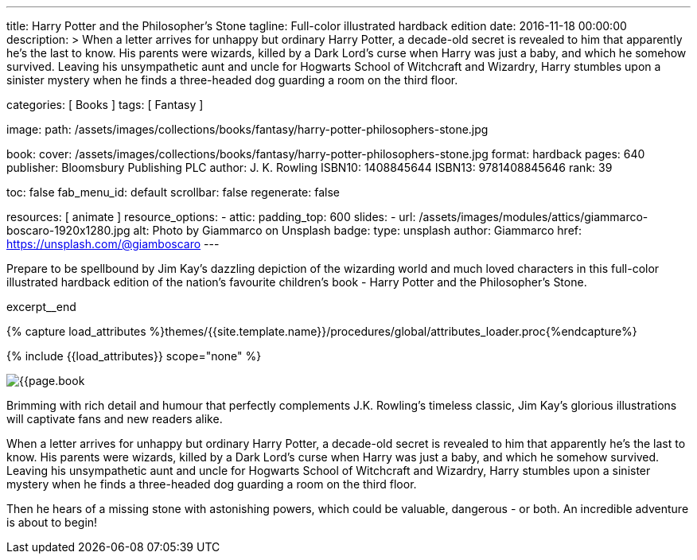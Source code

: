 ---
title:                                  Harry Potter and the Philosopher's Stone
tagline:                                Full-color illustrated hardback edition
date:                                   2016-11-18 00:00:00
description: >
                                        When a letter arrives for unhappy but ordinary Harry Potter, a decade-old
                                        secret is revealed to him that apparently he's the last to know. His parents
                                        were wizards, killed by a Dark Lord's curse when Harry was just a baby, and
                                        which he somehow survived. Leaving his unsympathetic aunt and uncle for
                                        Hogwarts School of Witchcraft and Wizardry, Harry stumbles upon a sinister
                                        mystery when he finds a three-headed dog guarding a room on the third floor.

categories:                             [ Books ]
tags:                                   [ Fantasy ]

image:
  path:                                 /assets/images/collections/books/fantasy/harry-potter-philosophers-stone.jpg

book:
  cover:                                /assets/images/collections/books/fantasy/harry-potter-philosophers-stone.jpg
  format:                               hardback
  pages:                                640
  publisher:                            Bloomsbury Publishing PLC
  author:                               J. K. Rowling
  ISBN10:                               1408845644
  ISBN13:                               9781408845646
  rank:                                 39

toc:                                    false
fab_menu_id:                            default
scrollbar:                              false
regenerate:                             false

resources:                              [ animate ]
resource_options:
  - attic:
      padding_top:                      600
      slides:
        - url:                          /assets/images/modules/attics/giammarco-boscaro-1920x1280.jpg
          alt:                          Photo by Giammarco on Unsplash
          badge:
            type:                       unsplash
            author:                     Giammarco
            href:                       https://unsplash.com/@giamboscaro
---

// Page Initializer
// =============================================================================
// Enable the Liquid Preprocessor
:page-liquid:

// Set (local) page attributes here
// -----------------------------------------------------------------------------
// :page--attr:                         <attr-value>

// Place an excerpt at the most top position
// -----------------------------------------------------------------------------
Prepare to be spellbound by Jim Kay's dazzling depiction of the wizarding
world and much loved characters in this full-color illustrated hardback
edition of the nation's favourite children's book - Harry Potter and the
Philosopher's Stone.

excerpt__end

//  Load Liquid procedures
// -----------------------------------------------------------------------------
{% capture load_attributes %}themes/{{site.template.name}}/procedures/global/attributes_loader.proc{%endcapture%}

// Load page attributes
// -----------------------------------------------------------------------------
{% include {{load_attributes}} scope="none" %}


// Page content
// ~~~~~~~~~~~~~~~~~~~~~~~~~~~~~~~~~~~~~~~~~~~~~~~~~~~~~~~~~~~~~~~~~~~~~~~~~~~~~

// Include sub-documents (if any)
// -----------------------------------------------------------------------------
[[readmore]]
[role="mt-4"]
image:{{page.book.cover}}[role="mr-4 mb-5 float-left"]

Brimming with rich detail and humour that perfectly complements J.K. Rowling's
timeless classic, Jim Kay's glorious illustrations will captivate fans and new
readers alike.

When a letter arrives for unhappy but ordinary Harry Potter, a decade-old
secret is revealed to him that apparently he's the last to know. His parents
were wizards, killed by a Dark Lord's curse when Harry was just a baby, and
which he somehow survived. Leaving his unsympathetic aunt and uncle for
Hogwarts School of Witchcraft and Wizardry, Harry stumbles upon a sinister
mystery when he finds a three-headed dog guarding a room on the third floor.

Then he hears of a missing stone with astonishing powers, which could be
valuable, dangerous - or both. An incredible adventure is about to begin!
